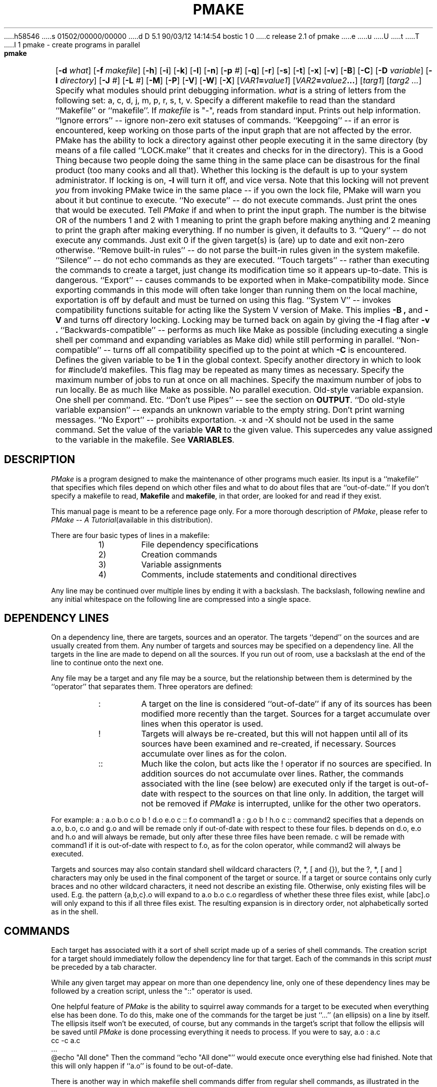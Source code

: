 h58546
s 01502/00000/00000
d D 5.1 90/03/12 14:14:54 bostic 1 0
c release 2.1 of pmake
e
u
U
t
T
I 1
'\" $Id: pmake.mansp,v 1.5 89/02/05 18:08:23 adam Exp $ SPRITE (Berkeley)
.de Pm
.ie \\n(.$ .IR PMake \\$1
.el .I PMake
..
.if n .nr #D 3n
.if t .nr #D .5i
.if n .ds -> \->
.if t .ds -> \(->
.de DS   \" Real Display-Start macro. It actually works!
.sp .5v
.nf
.in +\\n(#Du
..
.de DE   \" Real Display-End macro.
.in
.fi
.sp .5v
..
.TH PMAKE prog "21 January 1989"
.BS
.NA
pmake \- create programs in parallel
.SY
.HP
.fi
.B pmake
[\c
.B \-d
.I what\c
] [\c
.B \-f
.I makefile\c
] [\c
.B \-h\c
] [\c
.B \-i\c
] [\c
.B \-k\c
] [\c
.B \-l\c
] [\c
.B \-n\c
] [\c
.B \-p
.I #\c
] [\c
.B \-q\c
] [\c
.B \-r\c
] [\c
.B \-s\c
] [\c
.B \-t\c
] [\c
.B \-x\c
] [\c
.B \-v\c
] [\c
.B \-B\c
] [\c
.B \-C\c
] [\c
.B \-D
.I variable\c
] [\c
.B \-I
.I directory\c
] [\c
.B \-J
.I #\c
] [\c
.B \-L
.I #\c
] [\c
.B \-M\c
] [\c
.B \-P\c
] [\c
.B \-V\c
] [\c
.B \-W\c
] [\c
.B \-X\c
] [\c
.IB VAR1 = value1\c
] [\c
.IB VAR2 = value2 ...\c
] [\c
.I targ1\c
] [\c
.I targ2 ...\c
]
.BE
.AR
.AS \-I directory
.AP \-d what
Specify what modules should print debugging information.
.I what
is a string of letters from the following set: a, c, d, j, m, p, r, s, t, v.
.AP \-f makefile
Specify a different makefile to read than the standard
``Makefile'' or ``makefile''.  If
.I makefile
is "-", reads from standard input.
.AP \-h "\&"
Prints out help information.
.AP \-i "\&"
``Ignore errors'' -- ignore non-zero exit statuses of commands.
.AP \-k "\&"
``Keepgoing'' -- if an error is encountered,
keep working on those parts of the input graph that are not affected by the
error.
.AP \-l "\&"
PMake has the ability to lock a directory against other
people executing it in the same directory (by means of a file called
``LOCK.make'' that it creates and checks for in the directory). This
is a Good Thing because two people doing the same thing in the same place
can be disastrous for the final product (too many cooks and all that).
Whether this locking is the default is up to your system
administrator. If locking is on,
.B \-l
will turn it off, and vice versa. Note that this locking will not
prevent \fIyou\fP from invoking PMake twice in the same place -- if
you own the lock file, PMake will warn you about it but continue to execute.
.AP \-n "\&"
``No execute'' -- do not execute commands.
Just print the ones that would be executed.
.AP \-p "#"
Tell
.Pm
if and when to print the input graph.
The number is the bitwise OR of the numbers 1 and 2 with 1 meaning to print the
graph before making anything and 2 meaning to print the graph after making
everything.
If no number is given,
it defaults to 3.
.AP \-q "\&"
``Query'' -- do not execute any commands.
Just exit 0 if the given target(s) is (are) up to date and exit non-zero
otherwise.
.AP \-r "\&"
``Remove built-in rules'' -- do not parse the built-in rules given in
the system makefile.
.AP \-s "\&"
``Silence'' -- do not echo commands as they are executed.
.AP \-t "\&"
``Touch targets'' -- rather than executing the commands to create a target,
just change its modification time so it appears up-to-date.
This is dangerous.
.AP \-x "\&"
``Export'' -- causes commands to be exported when in
Make-compatibility mode. Since exporting commands in this mode will
often take longer than running them on the local machine, exportation
is off by default and must be turned on using this flag.
.AP \-v "\&"
``System V'' -- invokes compatibility functions suitable for acting
like the System V version of Make. This implies
.B \-B ,
and
.B \-V 
and turns off directory locking. Locking may be turned back on again
by giving the
.B \-l
flag after
.B \-v .
.AP \-B "\&"
``Backwards-compatible'' -- performs as much like Make as possible
(including executing a single shell per command and expanding
variables as Make did) while still performing in parallel.
.AP \-C "\&"
``Non-compatible'' -- turns off all compatibility specified up to the point at
which
.B \-C
is encountered.
.AP \-D variable
Defines the given variable to be
.B 1
in the global context.
.AP \-I directory
Specify another directory in which to look for #include'd makefiles.
This flag may be repeated as many times as necessary.
.AP \-J #
Specify the maximum number of jobs to run at once on all machines.
.AP \-L #
Specify the maximum number of jobs to run locally.
.AP \-M "\&"
Be as much like Make as possible. No parallel execution. Old-style
variable expansion. One shell per command. Etc.
.AP \-P "\&"
``Don't use Pipes'' -- see the section on
.BR OUTPUT .
.AP \-V "\&"
``Do old-style variable expansion'' -- expands an unknown variable to
the empty string.
.AP \-W "\&"
Don't print warning messages.
.AP \-X "\&"
``No Export'' -- prohibits exportation. \-x and \-X should not be used
in the same command.
.AP VAR=value "\&"
Set the value of the variable
.B VAR
to the given value.
This supercedes any value assigned to the variable in the makefile.
See
.BR VARIABLES .
.SH DESCRIPTION
.PP
.Pm
is a program designed to make the maintenance of other programs much
easier.  Its input is a ``makefile'' that specifies which files depend
on which other files and what to do about files that are
``out-of-date.''
If you don't specify a makefile to read,
.B Makefile
and
.BR makefile ,
in that order,
are looked for and read if they exist.
.PP
This manual page is meant to be a reference page only. For a more
thorough description of
.Pm ,
please refer to
.I PMake -- A Tutorial\c
(available in this distribution).
.PP
There are four basic types of lines in a makefile:
.RS
.IP 1)
File dependency specifications
.IP 2)
Creation commands
.IP 3)
Variable assignments
.IP 4)
Comments,
include statements and conditional directives
.RE
.PP
Any line may be continued over multiple lines by ending it with a backslash.
The backslash,
following newline and any initial whitespace on the following line are
compressed into a single space.
.SH DEPENDENCY LINES
.PP
On a dependency line, there are targets, sources and an operator.
The targets ``depend'' on the sources and are usually created from them.
Any number of targets and sources may be specified on a dependency
line. All the targets in the line are made to depend on all the sources.
If you run out of room, use a backslash at the end of the line to
continue onto the next one.
.PP
Any file may be a target and any file may be a source, but the relationship
between them is determined by the ``operator''
that separates them. Three operators are defined:
.RS
.IP ":"
A target on the line is considered ``out-of-date''
if any of its sources has been modified
more recently than the target. Sources for a target accumulate over
lines when this operator is used.
.IP "!"
Targets will always be re-created, but this will not happen until all
of its sources have been examined and re-created, if necessary.
Sources accumulate over lines as for the colon.
.IP "::"
Much like the colon, but acts like the ! operator if no sources are
specified. In addition sources do not accumulate over lines. Rather,
the commands associated with the line (see below) are executed only if
the target is out-of-date with respect to the sources on that line only.
In addition, the target will not be removed if
.Pm
is interrupted, unlike for the other two operators.
.RE
.PP
For example:
.DS
a	: a.o b.o c.o
b	! d.o e.o
c	:: f.o
	command1
a	: g.o
b	! h.o
c	::
	command2
.DE
specifies that a depends on a.o, b.o, c.o and g.o and will be remade
only if out-of-date with respect to these four files. b depends on
d.o, e.o and h.o and will always be remade, but only after these three
files have been remade. c will be remade with command1 if it is
out-of-date with respect to f.o, as for the colon operator, while
command2 will always be executed.
.PP
Targets and sources may also contain standard shell wildcard
characters (?, *, [ and {}), but the ?, *, [ and ] characters may only
be used in the final component of the target or source. If a target or
source contains only curly braces and no other wildcard characters, it
need not describe an existing file. Otherwise, only existing files
will be used. E.g. the pattern
.DS
{a,b,c}.o
.DE
will expand to
.DS
a.o b.o c.o
.DE
regardless of whether these three files exist, while
.DS
[abc].o
.DE
will only expand to this if all three files exist. The resulting
expansion is in directory order, not alphabetically sorted as in the shell.
.SH COMMANDS
.PP
Each target has associated with it a sort of shell script made up of a
series of shell commands. The creation script for a target should
immediately follow the dependency line for that target.
Each of the commands in this script
.I must
be preceded by a tab character. 
.PP
While any given target
may appear on more than one dependency line, only one of these dependency lines
may be followed by a creation script, unless the "::" operator is used.
.PP
One helpful feature of
.Pm
is the ability to squirrel away commands for a target to be executed when
everything else has been done. To do this, make one of the commands
for the target be just ``...'' (an ellipsis) on a line by itself. The
ellipsis itself won't be executed, of course, but any commands in the
target's script that follow the ellipsis will be saved until
.Pm
is done processing everything it needs to process.
If you were to say,
.DS
a.o             : a.c
        cc -c a.c
        ...
        @echo "All done"
.DE
Then the command ``echo "All done"'' would execute once everything
else had finished. Note that this will only happen if ``a.o'' is found
to be out-of-date.
.PP
There is another way in which makefile shell commands differ from
regular shell commands, as illustrated in the above makefile scrap.
The first two characters after the initial tab (and any other
whitespace) are treated specially. If they are any combination of `@'
and `\-', (``@'', ``@\-'', ``\-@'' or ``\-''), they cause
.Pm
to do different things.
.PP
In most cases, shell commands are printed to
the screen before they're actually executed. This is to keep you
informed of what's going on. If an `@' appears, however, this echoing
is suppressed. In the case of the echo command, above, this makes
sense. It would look silly to see
.DS
echo "All done"
All done
.DE
so
.Pm
allows you to avoid that (this sort of echo control is
only available if you use the Bourne or C shells to execute your
commands, since the commands are echoed by the shell,
not by
.Pm ).
.PP
The other special character is the `\-'.  Shell commands exit with a
certain ``exit status.''  Normally this status will be 0 if everything
went ok and non-zero if something went wrong. For this reason,
.Pm
will consider an error to have occurred if one of the commands it
invokes returns a non-zero status. When it detects an error, its usual
action is to stop working, wait for everything in process to finish,
and exit with a non-zero status itself.  This behavior can be altered,
however, by means of
.B \-i
or
.B \-k
arguments, or by placing a `\-' at the
front of the command.
(Another quick note: the decision of whether to abort a target when
one of its shell commands returns non-zero is left to the shell that
is executing the commands. Some shells allow this ``error-checking''
to be switched on and off at will while others do not.)
.SH VARIABLES
.PP
.Pm
has the ability to save text in variables to be recalled later at your
convenience.  Variables in
.Pm
are used much like variables in
.IR sh (1)
and, by tradition, consist of all upper-case letters.
They are assigned- and appended-to using lines of the form
.DS
\fIVARIABLE\fP \fB=\fP \fIvalue\fP
\fIVARIABLE\fP \fB+=\fP \fIvalue\fP
.DE
respectively, while being conditionally assigned-to (if not already
defined) and assigned-to with expansion by lines of the form
.DS
\fIVARIABLE\fP \fB?=\fP \fIvalue\fP
\fIVARIABLE\fP \fB:=\fP \fIvalue\fP
.DE
Finally, 
.DS
\fIVARIABLE\fP \fB!=\fP \fIcommand\fP
.DE
will execute
.I command
using the Bourne shell and place the result in the given variable.
Newlines are converted to spaces before the assignment is made. This
is not intended to be used with commands that produce a large amount
of output. If you use it this way, it will probably deadlock.
.PP
Variables are expanded by enclosing the variable name in either
parentheses or curly braces and preceding the whole thing with a
dollar sign.  E.g. to set the variable
.B CFLAGS
to the string ``\-I/sprite/src/lib/libc \-O'' you would place a line
.DS
CFLAGS = \-I/sprite/src/lib/libc \-O
.DE
in the makefile and use the word
.B $(CFLAGS)
wherever you would like the string ``\-I/sprite/src/lib/libc \-O'' to
appear.  To pass a string of the form ``$(\fIname\fP)'' or
``${\fIname\fP}'' through to the shell (e.g. to tell it to substitute
one of its variables),
you can use ``$$(\fIname\fP)'' and ``$${\fIname\fP}'',
respectively, 
or,
as long as the \fIname\fP is not a
.Pm
variable,
you can just place the string in directly, as
.Pm
will not expand a variable it doesn't know, unless it is given one of
the three compatibility flags
.BR \-V ,
.BR \-B ,
or
.BR \-M .
.PP
There are two distinct times at which variable substitution occurs:
When parsing a dependency line,
such substitution occurs immediately upon reading the line.
Thus all variables used in dependency lines must be defined before
they appear on any dependency line.
For variables that appear in shell commands,
variable substitution occurs when the command is processed,
i.e. when it is prepared to be passed to the shell or before being
squirreled away for later execution (qv. \fBCOMMANDS\fP, above).
.PP
There are four different types of variables at which
.Pm
will look when trying to expand any given variable.
They are (in order of decreasing precedence): (1) variables that are
defined specific to a certain target. These are the so-called
``local'' variables and will only be used when performing variable
substitution on the target's shell script and in dynamic sources (see below
for more details), (2) variables that were defined on the command line,
(3) variables defined in the makefile and (4) those defined in
.Pm 's
environment, as passed by your login shell.
An important side effect of this searching order is that once you
define a variable on the command line, nothing in the makefile can
change it. \fINothing.\fP
.PP
As mentioned above,
each target has associated with it as many as seven ``local''
variables. Four of these variables are always set for every target
that must be re-created. Each local variable has a long, meaningful
name and a short, one-character name that exists for backwards-compatibility.
They are:
.RS
.IP ".TARGET (@)"
The name of the target.
.IP ".OODATE (?)"
The list of sources for this target that were deemed out-of-date.
.IP ".ALLSRC (>)"
The list of all sources for this target.
.IP ".PREFIX (*)"
The file prefix of the file. This contains only the file portion -- no
suffix or leading directory components.
.RE
.PP
Three other ``local'' variables are set only for certain targets under
special circumstances. These are the ``.IMPSRC'', ``.ARCHIVE''
and ``.MEMBER'' variables. When
they are set, how they are used, and what their short forms are are detailed
in later sections.
.PP
In addition, for you System V fans, the six variables ``@F'', ``@D'',
``<F'', ``<D'', ``*F'', and ``*D'' are defined to be the same as for the
System V version of Make. If you don't know about these things, be glad.
.PP
Four of these local variables may be used in sources on dependency
lines. The variables expand to the proper value for each target on the
line. The variables are ``.TARGET'', ``.PREFIX'', ``.ARCHIVE'', and
``.MEMBER''.
.PP
In addition, certain variables are set by or have special meaning to
.Pm .
The
.B .PMAKE
(and
.BR MAKE )
variable is set to the name by which
.Pm
was invoked, to allow recursive makes to use the same version,
whatever it may be.
All command-line flags given to
.Pm
are stored in the
.B .MAKEFLAGS
(and
.BR MFLAGS )
variable just as they were given. This variable is also exported to
subshells as the
.B PMAKE
environment variable.
.PP
Variable expansion may be modified as for the C shell. A general
expansion specification looks like:
.DS
\fB$(\fP\fIvariable\fP[\fB:\fP\fImodifier\fP[\fB:\fP...]]\fB)\fP
.DE
Each modifier begins with a single character, thus:
.RS
.IP "M\fIpattern\fP"
This is used to select only those words (a word is a series of
characters that are neither spaces nor tabs) that match the given
.I pattern .
The pattern is a wildcard pattern like that used by the shell, where "*"
means 0 or more characters of any sort; "?" is any single character;
"[abcd]" matches any single character that is either `a', `b', `c' or `d'
(there may be any number of characters between the brackets);
.B [0-9]
matches any single character that is between `0' and `9' (i.e. any
digit. This form may be freely mixed with the other bracket form), and
\&\e is used to escape any of the characters "*", "?", "[" or ":",
leaving them as regular characters to match themselves in a word.
.IP "N\fIpattern\fP"
This is identical to ":M" except it substitutes all words that don't
match the given pattern.
.IP "S/\fIsearch-string\fP/\fIreplacement-string\fP/[g]"
Causes the first occurrence of
.I search-string
in the variable to be replaced by
.I replacement-string ,
unless the "g"
flag is given at the end, in which case all occurrences of the string
are replaced. The substitution is performed on each word in the
variable in turn. If 
.I search-string
begins with a "^",
the string must match starting at the beginning of the word. If
.I search-string
ends with a "$",
the string must match to the end of the word (these two may be
combined to force an exact match). If a backslash precedes these two
characters, however, they lose their special meaning. Variable
expansion also occurs in the normal fashion inside both the
.I search-string
and the
.I replacement-string ,
.B except
that a backslash is used to prevent the expansion of a "$",
not another dollar sign, as is usual.
Note that
.I search-string
is just a string, not a pattern, so none of the usual
regular-expression/wildcard characters has any special meaning save "^"
and "$".
In the replacement string,
the "&"
character is replaced by the
.I search-string
unless it is preceded by a backslash.
You are allowed to use any character except
colon or exclamation point to separate the two strings. This so-called
delimiter character may be placed in either string by preceding it
with a backslash.
.IP T
Replaces each word in the variable expansion by its last
component (its ``tail''). 
.IP H
This is similar to ":T",
except that every word is replaced by everything but the tail (the
``head''). 
.IP E
":E" replaces each word by its suffix (``extension'').
.IP R
This replaces each word by everything but the suffix (the ``root'' of
the word).
.RE
.PP
In addition, PMake supports the System V form of substitution
(\fIstring1\fP=\fIstring2\fP). 
.SH COMMENTS, INCLUSION AND CONDITIONALS
.PP
Makefile inclusion and conditional structures reminiscent of
the C compiler have also been included in
.Pm .
.PP
Comments begin with a `#' anywhere but in a shell command and continue
to the end of the line.
If the `#' comes at the beginning of the line, however, the following
keywords are recognized and acted on:
.SS include ''\fImakefile\fP''
.SS include <\fIsystem makefile\fP>
.PP
This is very similar to the C compiler's file-inclusion facility,
right down to the syntax.  What follows the
.B #include
must be a filename enclosed either in double-quotes or angle brackets.
Variables will be expanded between the double-quotes or
angle-brackets.  If angle-brackets are used, the system makefile
directory is searched.  If the name is enclosed in double-quotes, the
including makefile's directory, followed by all directories given via
.B \-I
arguments, followed by the system directory, is searched for a
file of the given name.
.PP
If the file is found,
.Pm
starts taking input from that file as if it were part of the original
makefile.
.PP
When the end of the file is reached,
.Pm
goes back to the previous file and continues from where it left off.
This facility is recursive up to a depth limited only by the number of open
files allowed to any process at one time.
.SS "if [!] \fIexpr\fP [ \fIop\fP \fIexpr\fP ... ]"
.SS ifdef [!] \fIvariable\fP [\fIop\fP \fIvariable\fP...]
.SS ifndef [!] \fIvariable\fP [\fIop\fP \fIvariable\fP...]
.SS ifmake [!] \fItarget\fP [\fIop\fP \fItarget\fP...]
.SS ifnmake [!] \fItarget\fP [\fIop\fP \fItarget\fP...]
.PP
These are all the beginnings of conditional constructs in the spirit of
the C compiler.
Conditionals may be nested to a depth of thirty.
.PP
In the expressions given above,
.I op
may be either \fB||\fP (logical \s-2OR\s0) or \fB&&\fP (logical
\s-2AND\s0).
.B &&
has a higher precedence than
.BR || .
As in C,
.Pm
will evaluate an expression only as far as necessary to determine its
value. I.e. if the left side of an
.B &&
is false, the expression is false and vice versa for
.BR || .
Parentheses may be used as usual to change the order of evaluation.
.PP
One other boolean operator is provided: \fB!\fP (logical negation). It
is of a higher precedence than either the \s-2AND\s0 or \s-2OR\s0 operators,
and may be applied in any of the ``if'' constructs,
negating the given function for ``#if'' or the implicit function for
the other four.
.PP
.I Expr
can be one of several things. Four functions are provided, each of
which takes a different sort of argument. 
.PP
The function
.B defined
is used to test for the existence of a variable.
Its argument is, therefore, a variable name.
Certain lower-case variable names (e.g. ``sun'', ``unix'' and
``sprite'') are defined in the system makefile (qv. \fBFILES\fP) to
specify the sort of system on which
.Pm
is being run. These are intended to make makefiles more portable.
Any variable may be used as the argument of the
.B defined
function.
.PP
The
.B make
function is given the name of a target in the makefile and evaluates
to true if the target was given on
.Pm 's
command-line or as a source for the
.B .MAIN
target before the line containing the conditional.
.PP
The
.B exists
function takes a file name, which file is searched for on the system
search path (as defined by
.B .PATH
targets (see below)). It evaluates true if the file is found.
.PP
.B empty
takes a variable expansion specification (minus the dollar sign) as
its argument. If the resulting expansion is empty, this evaluates
true.
.PP
.I Expr
can also be an arithmetic or string comparison, with the lefthand side
being a variable expansion. The standard C relational operators are
allowed, and the usual number/base conversion is performed, with the
exception that octal numbers are not supported. If the righthand side
of a "==" or "!=" operator begins with a quotation mark, a string
comparison is done between the expanded variable and the text between
the quotation marks.  If no relational operator is given, it is
assumed that the expanded variable is to be compared against 0, i.e.
it is interpreted as a boolean, with a 0 value being false and a
non-zero value being true.
.PP
When, in the course of evaluating one of these conditional
expressions,
.Pm
encounters some word it does not recognize, it applies one of either
.I make
or
.I defined
to it, depending on the form of ``if'' used. E.g. ``#ifdef'' will
apply the
.I defined
function, while ``#ifnmake'' will apply the negation of the
.I make
function.
.PP
If the expression following one of these forms evaluates true, the
reading of the makefile continues as before. If it evaluates false,
the following lines are skipped. In both cases, this continues until
either an
.B #else
or an
.B #endif
line is encountered.
.SS else
.PP
The #else,
as in the C compiler,
causes the sense of the last conditional to be inverted and the reading of
the makefile to be based on this new value.
I.e. if the previous expression evaluated true,
the parsing of the makefile is suspended until an #endif line is read.
If the previous expression evaluated false,
the parsing of the makefile is resumed.
.SS "elif [!] \fIexpr\fP [ \fIop\fP \fIexpr\fP ... ]"
.SS elifdef [!] \fIvariable\fP [\fIop\fP \fIvariable\fP...]
.SS elifndef [!] \fIvariable\fP [\fIop\fP \fIvariable\fP...]
.SS elifmake [!] \fItarget\fP [\fIop\fP \fItarget\fP...]
.SS elifnmake [!] \fItarget\fP [\fIop\fP \fItarget\fP...]
.PP
The ``elif'' constructs are a combination of ``else'' and ``if,'' as
the name implies. If the preceding ``if'' evaluated false, the
expression following the ``elif'' is evaluated and the lines following
it are read or ignored the same as for a regular ``if.''
If the preceding ``if'' evaluated true, however, the ``elif'' is
ignored and all following lines until the ``endif'' (see below) are ignored.
.SS endif
.PP
.B #endif
is used to end a conditional section. If lines were being skipped, the
reading of the makefile resumes. Otherwise, it has no effect (the
makefile continues to be parsed as it was just before the
.B #endif
was encountered).
.SS undef
.PP
Takes the next word on the line as a global variable to be undefined
(only undefines global variables, not command-line variables). If the
variable is already undefined, no message is generated.
.SH TARGET ATTRIBUTES
.PP
In
.Pm ,
files can have certain ``attributes.''
These attributes cause
.Pm
to treat the targets in special ways. An attribute is a special word
given as a source to a target on a dependency line. 
The words and their functions are given below:
.nr pw \w'.EXPORTSAME  'u
.IP .DONTCARE \n(pwu
If a target is marked with this attribute and PMake can't figure out
how to create it, it will ignore this fact and assume the file isn't
really needed or actually exists and PMake just can't find it.
.IP .EXEC \n(pwu
This causes the marked target's shell script to always be executed
(unless the
.B \-n
or
.B \-t
flag is given), but appear invisible to any targets that depend on it.
.IP .EXPORT \n(pwu
This is used to mark those targets whose creation should be sent to
another machine if at all possible. This may be used by some
exportation schemes if the exportation is expensive. You should ask
your administrator if it is necessary.
.IP .EXPORTSAME \n(pwu
Tells the export system that the job should be exported to a machine
of the same architecture as the current one. Certain operations (e.g.
running text through
"nroff")
can be performed the same on any architecture (CPU and
operating system type), while others (e.g. compiling a program with
"cc")
must be performed on a machine with the same architecture. Not all
export systems will support this attribute.
.IP .IGNORE \n(pwu
Giving a target the
.B .IGNORE
attribute causes PMake to ignore errors from any of the target's commands, as
if they all had `\-' before them.
.IP .INVISIBLE \n(pwu
This allows you to specify one target as a source for another without
the one affecting the other's local variables.
.IP .JOIN \n(pwu
This forces the target's shell script to be executed only if one or more of the
sources was out-of-date. In addition, the target's name,
in both its
.B .TARGET
variable and all the local variables of any target that depends on it,
is replaced by the value of its
.B .ALLSRC
variable.
Another aspect of the .JOIN attribute is it keeps the target from
being created if the
.B \-t
flag was given.
.IP .MAKE \n(pwu
The
.B .MAKE
attribute marks its target as being a recursive invocation of PMake.
This forces PMake to execute the script associated with
the target (if it's out-of-date) even if you gave the
.B \-n
or
.B \-t
flag.
.IP .NOEXPORT \n(pwu
Forces the target to be created locally, even if you've given
.Pm
the
.B "\-L 0"
flag.
.IP .NOTMAIN \n(pwu
Normally, if you do not specify a target to make in any other way,
.Pm
will take the first target on the first dependency line of a
makefile as the target to create.
Giving a target this attribute keeps it from this fate.
.IP .PRECIOUS \n(pwu
When PMake is interrupted, it
will attempt to clean up after itself by removing any half-made
targets. If a target has this attribute, however,
.Pm
will leave it alone
.IP .SILENT \n(pwu
Marking a target with this attribute keeps its commands from being
printed when they're executed.
.IP .USE \n(pwu
By giving a target this attribute, you turn the target into 
.Pm 's
equivalent of a macro. When the target is used as a source for another target,
the other target acquires the commands, sources and attributes (except
.BR .USE )
of the source.
If the target already has commands, the
.B .USE
target's commands are added to the end. If more than one .USE-marked
source is given to a target, the rules are applied sequentially.
.SH SPECIAL TARGETS
.PP
As there were in Make, so there are certain targets that have special
meaning to PMake. When you use one on a dependency line, it is the
only target that may appear on the left-hand-side of the operator.
The targets are as follows:
.nr pw \w'.MAKEFLAGS  'u
.IP .BEGIN \n(pwu
.Ix 0 def .BEGIN
Any commands attached to this target are executed before anything else
is done. You can use it for any initialization that needs doing.
.IP .DEFAULT \n(pwu
This is sort of a .USE rule for any target (that was used only as a
source) that
.Pm
can't figure out any other way to create. Only the shell script is used. The
.B .IMPSRC
variable of a target that inherits
.B .DEFAULT 's
commands is set to the target's own name.
.IP .END \n(pwu
This serves a function similar to
.BR .BEGIN :
commands attached to it are executed once everything has been
re-created (so long as no errors occurred). It also serves the extra
function of being a place on which PMake can hang commands you put off
to the end. Thus the script for this target will be executed before
any of the commands you save with the ``.\|.\|.''. 
.IP .EXPORT \n(pwu
The sources for this target are passed to the exportation system compiled
into
.Pm .
Some systems will use these sources to configure
themselves. You should ask your system administrator about this.
.IP .IGNORE \n(pwu
This target marks each of its sources with the
.B .IGNORE
attribute. If you don't give it any sources, then it is like
giving the
.B \-i
flag.
.IP .INCLUDES \n(pwu
The sources for this target are taken to be suffixes that indicate a
file that can be included in a program source file.
The suffix must have already been declared with
.B .SUFFIXES
(see below).
Any suffix so marked will have the directories on its search path
(see
.B .PATH ,
below) placed in the
.B .INCLUDES
variable, each preceded by a
.B \-I
flag. 
The
.B .h
suffix is already marked in this way in the system makefile.
.IP .INTERRUPT \n(pwu
When PMake is interrupted,
it will execute the commands in the script for this target, if it
exists. 
.IP .LIBS \n(pwu
This does for libraries what
.B .INCLUDES
does for include files, except the flag used is
.BR \-L ,
as required by those linkers that allow you to tell them where to find
libraries. The variable used is
.BR .LIBS .
.IP .MAIN \n(pwu
If you didn't give a target (or targets) to create when you invoked
PMake, it will take the sources of this target as the targets to
create.
.IP .MAKEFLAGS \n(pwu
This target provides a way for you to always specify flags for PMake
when the makefile is used. The flags are just as they would be typed
to the shell,
though the
.B \-f
and
.B \-r
flags have no effect.
.IP .NULL \n(pwu
This allows you to specify what suffix
.Pm
should pretend a file has if, in fact, it has no known suffix. Only
one suffix may be so designated. The last source on the dependency
line is the suffix that is used (you should, however, only give one
suffix.\|.\|.).
.IP .PATH \n(pwu
If you give sources for this target, PMake will take them as
directories to search for files it cannot find in the current
directory. If you give no sources, it will clear out any directories
added to the search path before. 
.IP .PATH\fIsuffix\fP \n(pwu
This does a similar thing to
.BR .PATH ,
but it does it only for files with the given suffix. The suffix must
have been defined already.
.IP .PRECIOUS \n(pwu
Gives the
.B .PRECIOUS
attribute to each source on the dependency line, unless there are no
sources, in which case the
.B .PRECIOUS
attribute is given to every target in the file.
.IP .RECURSIVE \n(pwu
Applies the
.B .MAKE
attribute to all its sources. It does nothing if you don't give it any sources.
.IP .SHELL \n(pwu
Tells
.Pm
to use some other shell than the Bourne Shell.
The sources for the target are organized as
\fIkeyword\fP\fB=\fP\fIvalue\fP strings. If a \fIvalue\fP contains
whitespace, it may be surrounded by double-quotes to make it a single
word. The possible sources are:
.RS
.IP "\fBpath=\fP\fIpath\fP"
Tells where the shell actually resides. If you specify this and nothing else, PMake will use the
last component of the path to find the specification. Use this if you just
want to use a different version of the Bourne or C Shell (PMake knows
how to use the C Shell too).
.IP "\fBname=\fP\fIname\fP"
This is the name by which the shell is to be known. It is a single
word and, if no other keywords are specified (other than
.BR path ),
it is the name by which PMake attempts to find a specification for the
it. You can use this if you would just rather use
the C Shell than the Bourne Shell (``\c
.BR ".SHELL: name=csh" ''
will do it).
.IP "\fBquiet=\fP\fIecho-off command\fP"
The command
.Pm
should send to stop the shell from printing its commands. Once echoing
is off, it is expected to remain off until explicitly turned on.
.IP "\fBecho=\fP\fIecho-on command\fP"
The command PMake should give to turn echoing back on again.
.IP "\fBfilter=\fP\fIprinted echo-off command\fP"
Many shells will echo the echo-off command when it is given. This
keyword tells PMake in what format the shell actually prints the
echo-off command. Wherever PMake sees this string in the shell's
output, it will delete it and any following whitespace, up to and
including the next newline. 
.IP "\fBechoFlag=\fP\fIflag to turn echoing on\fP"
The flag to pass to the shell to turn echoing on at the start.  If
either this or the next flag begins with a `\-', the flags will be
passed to the shell as separate arguments. Otherwise, the two will be
concatenated.
.IP "\fBerrFlag=\fP\fIflag to turn error checking on\fP"
Flag to give the shell to turn error checking on at the start.
.IP "\fBcheck=\fP\fIcommand to turn error checking on\fP"
The command to make the shell check for errors or to print the command
that's about to be executed (%s indicates where the command to print
should go), if hasErrCtl is "no".
.IP "\fBignore=\fP\fIcommand to turn error checking off\fP"
The command to turn error checking off or the command to execute a
command ignoring any errors. "%s" takes the place of the command.
.IP "\fBhasErrCtl=\fP\fIyes or no\fP"
This takes a value that is either
.B yes
or
.BR no ,
telling how the "check" and "ignore" commands should be used.
NOTE: If this is "no", both the check and ignore commands should
contain a \en at their end if the shell requires a newline before
executing a command.
.RE
.IP "\&" \n(pwu
The strings that follow these keywords may be enclosed in single or
double quotes (the quotes will be stripped off) and may contain the
usual C backslash-characters.
.IP .SILENT \n(pwu
Applies the
.B .SILENT
attribute to each of its sources. If there are no sources on the
dependency line, then it is as if you gave PMake the
.B \-s
flag.
.IP .SUFFIXES \n(pwu
This is used to give new file suffixes for PMake to handle. Each
source is a suffix PMake should recognize. If you give a
.B .SUFFIXES
dependency line with no sources, PMake will forget about all the
suffixes it knew (this also nukes the null suffix).
For those targets that need to have suffixes defined, this is how you do it.
.PP
In addition to these targets, a line of the form
.DS
\fIattribute\fP : \fIsources\fP
.DE
applies the
.I attribute
to all the targets listed as
.I sources
except as noted above.
.SH THE POWER OF SUFFIXES
.PP
One of the best aspects of both
.I Make
and
.Pm
comes from their understanding of how the suffix of a file pertains to
its contents and their ability to do things with a file based solely on its
suffix.
.Pm
also has the ability to find a file based on its suffix,
supporting different types of files being in different directories.
The former ability derives from the existence of so-called
transformation rules while the latter comes from the specification of
search paths using the
.B .PATH
target.
.SS TRANSFORMATION RULES
.PP
A special type of dependency, called a transformation rule, consists
of a target made of
two known suffixes stuck together followed by a shell script to transform a
file of one suffix into a file of the other.
The first suffix is the suffix of the source file and the second is that of
the target file.
E.g. the target ``.c.o,'' followed by commands,
would define a transformation from files with the
``.c'' suffix to those with the ``.o'' suffix.
A transformation rule has no source files associated with it, though
attributes may be given to one in the usual way. These attributes are
then applied to any target that is on the ``target end'' of a
transformation rule.
The suffixes that are concatenated must be already known to
.Pm
in order for their concatenation to be recognized as a transformation,
i.e. the suffixes must have been the source for a .SUFFIXES target at some
time before the transformation is defined.
Many transformations are defined in the system makefile (qv.
.BR FILES )
and I refer you there for more examples as well as to find what is
already available (you should especially note the various variables
used to contain flags for the compilers, assemblers, etc., used to
transform the files. These variables allow you to customize the
transformations to your own needs without having to redefine them).
A transformation rule may be defined more than once, but only the last
such definition is remembered by
.Pm .
This allows you to redefine the transformations in the system makefile if
you wish.
.PP
Transformation rules are used only when a target has no commands associated
with it,
both to find any additional files on which it depends and to attempt to
figure out just how to make the target should it end up being out-of-date.
When a transformation is found for a target, another of the seven ``local''
variables mentioned earlier is defined:
.RS
.IP ".IMPSRC (<)"
The name/path of the source from which the target is to be transformed (the
``implied'' source).
.RE
.PP
For example,
given the following makefile:
.DS
a.out : a.o b.o
	$(CC) $(.ALLSRC)
.DE
and a directory containing the files a.o, a.c and b.c,
.Pm
will look at the list of suffixes and transformations given in the
built-in rules and find that the suffixes ``.c'' and ``.o'' are both
known and there is a transformation rule defined from one to the other
with the command ``$(CC) $(CFLAGS) -c $(.IMPSRC).''  Having found
this, it can then check the modification times of both a.c and b.c and
execute the command from the transformation rule as necessary in order
to update the files a.o and b.o.
.PP
.Pm ,
unlike
.I Make
before it,
has the ability to apply several transformations to a file even if the
intermediate files do not exist.
Given a directory containing a .o file and a .q file, and transformations
from .q to .l, .l to .c and .c to .o,
.Pm
will define a transformation from .q \*(-> .o using the three transformation
rules you defined.
In the event of two paths between the same suffixes, the shortest path will be
chosen between the target and the first existing file on the path.
So if there were also a transformation from .l files to .o files,
.Pm
would use the path .q \*(-> .l \*(-> .o instead
of .q \*(-> .l \*(-> .c \*(-> .o.
.PP
Once an existing file is found,
.Pm
will continue to look at and record transformations until it comes to a
file to which nothing it knows of can be transformed,
at which point it will stop looking and use the path it has already found.
.PP
What happens if you have a .o file, a .q file and a .r file, all with
the same prefix, and transformations from .q \*(-> .o and .r \*(-> .o?
Which transformation will be used?
.Pm
uses the order in which the suffixes were given on the
.B .SUFFIXES
line to decide between transformations: whichever suffix came first,
wins.
So if the three suffixes were declared
.DS
\&.SUFFIXES : .o .q .r
.DE
the .q \*(-> .o transformation would be applied. Similarly, if they were
declared as
.DS
\&.SUFFIXES : .o .r .q
.DE
the .r \*(-> .o transformation would be used.
You should keep this in mind when writing such rules.
Note also that because the placing of a suffix on a
.B .SUFFIXES
line doesn't alter the precedence of previously-defined
transformations,
it is sometimes necessary to clear the whole lot of them out and start
from scratch. This is what the
.BR .SUFFIXES -only
line, mentioned earlier, will do.
.SH SEARCH PATHS
.PP
.Pm
also supports the notion of multiple directories in a more flexible,
easily-used manner than has been available in the past.
You can define a list of directories in which to search for any and
all files that aren't in the current directory by giving the directories
as sources to the
.B .PATH
target. The search will only be conducted for those files used only as
sources, on the assumption that files used as targets will be created
in the current directory.
.PP
The line
.DS
\&.PATH : RCS
.DE
would tell
.Pm
to look for any files it is seeking (including ones made up by means
of transformation rules) in the RCS directory as well as the current
one. Note, however, that this searching is only done if the file is
used only as a source in the makefile. I.e. if the file cannot be
created by commands in the makefile.
.PP
A search path specific to files with a given suffix can also be
specified in much the same way.
.DS
\&.PATH.h : h /usr/include
.DE
causes the search for header files to be conducted in the h and
/usr/include directory as well as the current one.
.PP
When expanding wildcards, these paths are also used. If the pattern
has a recognizable suffix, the search path for that suffix is used.
Otherwise, the path defined with the regular
.B .PATH
target is used.
.PP
When a file is found somewhere other than the current directory, its
name is replaced by its full pathname in any ``local'' variables.
.PP
Two types of suffixes are given special attention when a search path is defined
for them. On most systems, the C compiler lets you specify where to
find header files (.h files) by means of
.B \-I
flags similar to those used by
.Pm .
If a search path is given for any suffix used as a source for the
.B .INCLUDES
target, the variable
.B $(.INCLUDES)
will be set to contain all the directories on the path, in the order
given, in a format which can be passed directly to the C compiler.
Similarly, on some systems, one may give directories to search for
libraries to the compiler by means of
.B \-L
flags.
Directories on the search path for a suffix which was the source of the
.B .LIBS
target will be placed
in the
.B $(.LIBS)
variable ready to be passed to the compiler.
.SH LIBRARIES AND ARCHIVES
.PP
Two other special forms of sources are recognized by
.Pm .
Any source that begins with the characters ``-l'' or ends in a suffix
that is a source for the
.B .LIBS
target is assumed to be a library, and any source that contains a left
parenthesis in it is considered to be a member (or members) of an archive.
.PP
Libraries are treated specially mostly in how they appear in the local
variables of those targets that depend on them. If the system supports the
.B \-L
flag when linking, the name of the library (i.e. its ``-l'' form) is
used in all local variables.
.Pm
assumes that you will use the $(.LIBS) variable in the appropriate place.
If, however, the system does not have this feature, the name is
expanded to its full pathname before it is placed in any local
variable.
.PP
One problem with libraries is they have a table of contents in them
and when the file is touched (so the file's modification time and the
time listed in the table of contents don't match), the library is
declared to be ``out-of-date'' by the linker and the final linking
stage of creating your program fails miserably. To avoid this problem,
when you use the
.B \-t
flag,
.Pm
updates the time of the table of contents for the library, as well as
the library itself.
.PP
The process of creating a library or archive can be a painful one,
what with all the members having to be kept outside the archive as
well as inside it in order to keep them from being recreated.
.Pm
has been set up, however, to allow you to reference files that are in
an archive in a relatively painless manner.
The specification of an archive member is written as:
.DS
\fIarchive\fP(\fImember\fP [\fImember\fP...])
.DE
Both the open and close parenthesis are required and there may be any
number of members between them (except 0, that is). Members may also
include wildcards characters.  When such a source is examined, it is
the modification time of the member, as recorded in the archive, that
is used to determine its datedness.
.PP
If an archive member has no commands associated with it,
.Pm
goes through a special process to find commands for it.
First, implicit sources are sought using the ``member'' portion of the
specification. So if you have something like
``libcompat.a(procFork.o)'' for a target,
.Pm
attempts to find sources for the file ``procFork.o,'' even if it
doesn't exist. If such sources exist,
.Pm
then looks for a transformation rule from the member's suffix to the
archive's (in this case from .o \*(-> .a) and tacks those commands on
as well.
.PP
To make these transformations easier to write,
three local variables are defined for the target:
.IP ".ARCHIVE (%)
The path to the archive file.
.IP ".MEMBER (!)
The actual member name (literally the part in parentheses).
.IP ".TARGET (@)
The path to the file which will be archived, if it is only a source,
or the same as the 
.B .MEMBER
variable if it is also a target.
.PP
Using the transformations already in the system makefile, a makefile
for a library might look something like this:
.DS
OBJS = procFork.o procExec.o procEnviron.o fsRead.o
\&.o.a :
	...
	rm -f $(.MEMBER)

lib.a : lib.a($(OBJS))
	ar cru $(.TARGET) $(.OODATE)
	ranlib $(.TARGET)
.DE
.PP
You might be wondering,
at this point,
why I did not define the .o \*(-> .a transformation like this:
.DS
\&.o.a :
	ar r $(.ARCHIVE) $(.TARGET)
	...
	rm -f $(.TARGET)
.DE
The reason is simple: you cannot execute ``ar'' on the same file
several times at once. If you try, you end up with a corrupted
archive.
So rather than reduce
.Pm
to executing only one job at a time, I chose to archive all the
out-of-date files at once (this turns out to be faster anyway).
.SH OUTPUT
.PP
When creating targets in parallel,
several shells are executing at once,
each wanting to write its own two cent's worth onto the screen.
This output must be captured by
.Pm
in some way in order to prevent the screen from being filled with
garbage even more indecipherable than one can already get from these programs.
.Pm
has two ways of doing this,
one of which provides for much cleaner output and a clear delineation between
the output of different jobs,
the other of which provides a more immediate response so one can tell what is
really happening.
The former is done by notifying the user when the creation of a given target
starts, capturing the output, and transferring it
to the screen when the job finishes,
preceded by an indication as to which job produced the output.
The latter is done by catching the output of the shell (and its children)
and buffering it until an entire line is received, then printing
that line preceded by the name of the job from which the line came.
The name of the job is just the target which is being created by it.
Since I prefer this second method,
it is the one used by default.
The first method will be used if the
.B \-P
flag is given to
.Pm .
.SH PARALLELISM
.PP
As mentioned before,
.Pm
attempts to create several targets at once.
On some systems where load balancing or process migration is in
effect, the amount of concurrency which can be used will be much
greater than on others. During the development of
.Pm ,
I found that while one could create up to five targets at once on a
Sun 3 without making the machine unusable, attempting the same feat
on a Sun 2 would grind the machine into the dirt, most likely making
the whole process run slower than it would have under
.IR Make .
In addition, the use of
.Pm
on a multi-user machine (in contrast to a workstation) calls for
judicious use of concurrency to avoid annoying the other users. The
ability to execute tasks in parallel, in combination with the
execution of only one shell per target, brings about decreases in
creation time on the order of 25%\-60%.
.PP
The
.B \-J
and
.B \-L
flags are used to control the number of shells executing at once and
should be used to find the best level for your machine. Once this is
found, the default level can be set at that point and
.Pm
recompiled.
.SH BACKWARD-COMPATIBILITY
.PP
.Pm
was designed to be as backwards-compatible with
.I Make
as possible.
In spite of this, however, there are a few major differences which may
cause problems when using old makefiles:
.IP 1)
The variable substitution, as mentioned earlier, is very different and
will cause problems unless the makefile is converted or the
.B \-V
flag is given.
.IP 2)
Because targets are created in parallel, certain sequences which
depend on the sources of a target being created sequentially will fail
miserably. E.g.:
.DS
prod : $(PROGRAM) clean
.DE
This is liable to cause some of the object files to be removed after
having been created during the current invocation (or, at the very
least, the object files will not be removed when the program has been
made), leading to errors in the final linking stage. This problem
cannot even be gotten around by limiting the maximum concurrency to
one, since the traversal of the dependency graph is done in a
breadth-first, rather than a depth-first way. This can only be gotten
around by rewriting the makefile, or by invoking
.Pm
with the
.B \-M
flag.
.PP
One other possible conflict arises because
.Pm
forks only one shell to execute the commands to re-create a target.
This means that changes of directory, environment, etc., remain in
effect throughout the creation process. It also allows for a more
natural entry of shell constructs, such as the ``for'' and ``while''
loops in the Bourne shell, without the need for backslashes and
semi-colons required by the one-shell-per-command paradigm used by
.IR Make .
This shouldn't pose any serious difficulties (or even any trivial ones
so far as I can see), but should,
in fact,
make life a little easier. It is, however, possible to have
.Pm
execute each command in a single shell by giving it the
.B \-B
flag.
.SH FILES
.ta \w'/usr/public/lib/pmake/sys.mk  'u
Makefile or makefile	default input file
.br
/usr/public/lib/pmake/sys.mk	System makefile (the built-in rules)
.SH ENVIRONMENT
.ta \w'\fBPMAKE\fP    'u
\fBPMAKE\fP	Flags PMake should always use when invoked.
.SH SEE ALSO
.IR make (1)
for a more complete explanation of the lower-case flags to
.Pm .
.SH KEYWORDS
make, transformation
.SH AUTHOR
Adam de Boor
E 1

